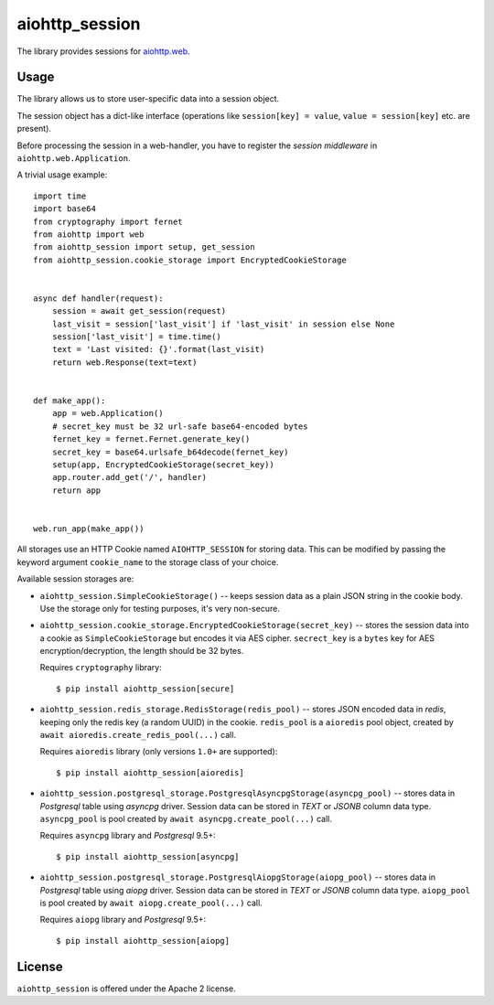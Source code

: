 aiohttp_session
===============
.. image:: https://travis-ci.org/aio-libs/aiohttp-session.svg?branch=master
    :target: https://travis-ci.org/aio-libs/aiohttp-session
.. image:: https://codecov.io/github/aio-libs/aiohttp-session/coverage.svg?branch=master
    :target: https://codecov.io/github/aio-libs/aiohttp-session
.. image:: https://readthedocs.org/projects/aiohttp-session/badge/?version=latest
    :target: https://aiohttp-session.readthedocs.io/
.. image:: https://img.shields.io/pypi/v/aiohttp-session.svg
    :target: https://pypi.python.org/pypi/aiohttp-session

The library provides sessions for `aiohttp.web`__.

.. _aiohttp_web: https://aiohttp.readthedocs.io/en/latest/web.html

__ aiohttp_web_

Usage
-----

The library allows us to store user-specific data into a session object.

The session object has a dict-like interface (operations like
``session[key] = value``, ``value = session[key]`` etc. are present).


Before processing the session in a web-handler, you have to register the
*session middleware* in ``aiohttp.web.Application``.

A trivial usage example::

    import time
    import base64
    from cryptography import fernet
    from aiohttp import web
    from aiohttp_session import setup, get_session
    from aiohttp_session.cookie_storage import EncryptedCookieStorage


    async def handler(request):
        session = await get_session(request)
        last_visit = session['last_visit'] if 'last_visit' in session else None
        session['last_visit'] = time.time()
        text = 'Last visited: {}'.format(last_visit)
        return web.Response(text=text)


    def make_app():
        app = web.Application()
        # secret_key must be 32 url-safe base64-encoded bytes
        fernet_key = fernet.Fernet.generate_key()
        secret_key = base64.urlsafe_b64decode(fernet_key)
        setup(app, EncryptedCookieStorage(secret_key))
        app.router.add_get('/', handler)
        return app


    web.run_app(make_app())


All storages use an HTTP Cookie named ``AIOHTTP_SESSION`` for storing
data. This can be modified by passing the keyword argument ``cookie_name`` to
the storage class of your choice.

Available session storages are:

* ``aiohttp_session.SimpleCookieStorage()`` -- keeps session data as a
  plain JSON string in the cookie body. Use the storage only for testing
  purposes, it's very non-secure.

* ``aiohttp_session.cookie_storage.EncryptedCookieStorage(secret_key)``
  -- stores the session data into a cookie as ``SimpleCookieStorage`` but
  encodes it via AES cipher. ``secrect_key`` is a ``bytes`` key for AES
  encryption/decryption, the length should be 32 bytes.

  Requires ``cryptography`` library::

      $ pip install aiohttp_session[secure]

* ``aiohttp_session.redis_storage.RedisStorage(redis_pool)`` -- stores
  JSON encoded data in *redis*, keeping only the redis key (a random UUID) in
  the cookie. ``redis_pool`` is a ``aioredis`` pool object, created by
  ``await aioredis.create_redis_pool(...)`` call.

  Requires ``aioredis`` library (only versions ``1.0+`` are supported)::

      $ pip install aiohttp_session[aioredis]

* ``aiohttp_session.postgresql_storage.PostgresqlAsyncpgStorage(asyncpg_pool)`` -- stores
  data in *Postgresql* table using *asyncpg* driver. Session data can be stored 
  in *TEXT* or *JSONB* column data type. ``asyncpg_pool`` is pool created by 
  ``await asyncpg.create_pool(...)`` call.
  
  Requires ``asyncpg`` library and *Postgresql* 9.5+::

      $ pip install aiohttp_session[asyncpg]

* ``aiohttp_session.postgresql_storage.PostgresqlAiopgStorage(aiopg_pool)`` -- stores
  data in *Postgresql* table using *aiopg* driver. Session data can be stored 
  in *TEXT* or *JSONB* column data type. ``aiopg_pool`` is pool created by 
  ``await aiopg.create_pool(...)`` call.
  
  Requires ``aiopg`` library and *Postgresql* 9.5+::

      $ pip install aiohttp_session[aiopg]


License
-------

``aiohttp_session`` is offered under the Apache 2 license.
